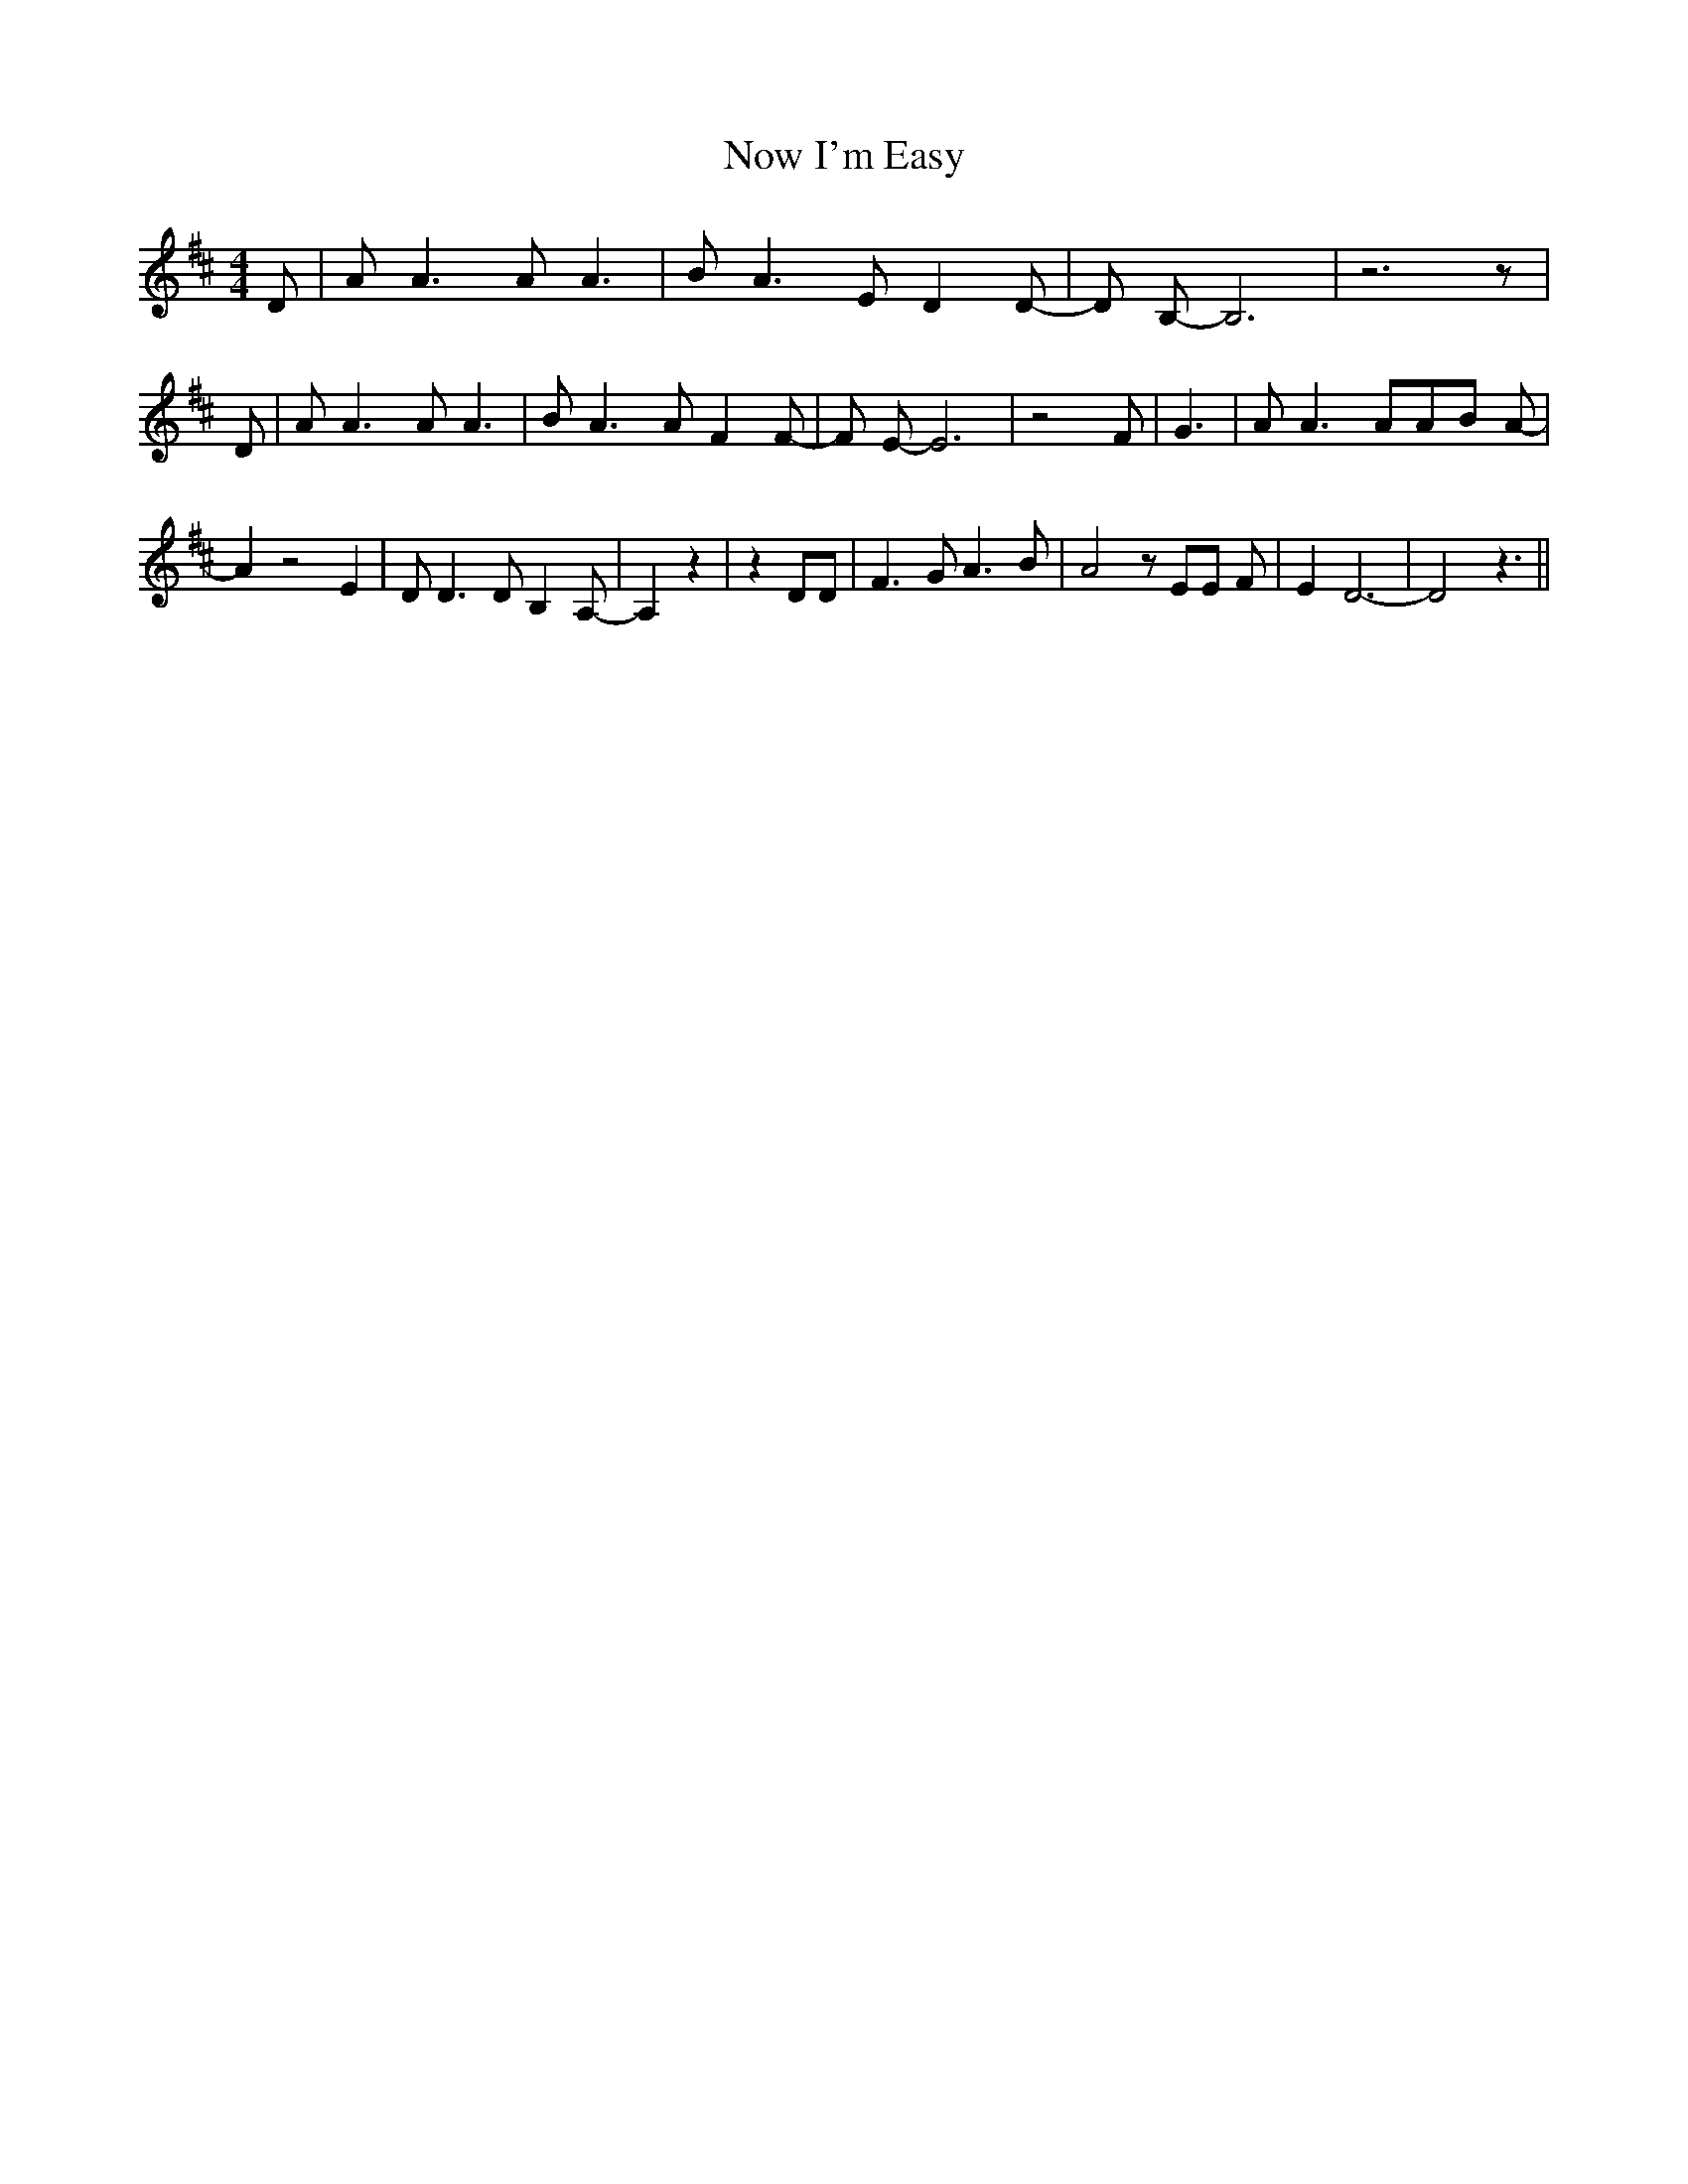% Generated more or less automatically by swtoabc by Erich Rickheit KSC
X:1
T:Now I'm Easy
M:4/4
L:1/8
K:D
 D| A A3 A A3| B A3 E D2 D-| D B,- B,6| z6 z| D| A A3 A A3| B A3 A F2 F-|\
 F E- E6| z4 F| G3| A A3 AA-B A-| A2 z4 E2| D D3 D B,2 A,-| A,2 z2|\
 z2 DD| F3 G A3 B| A4 z EE F| E2 D6-| D4 z3||

